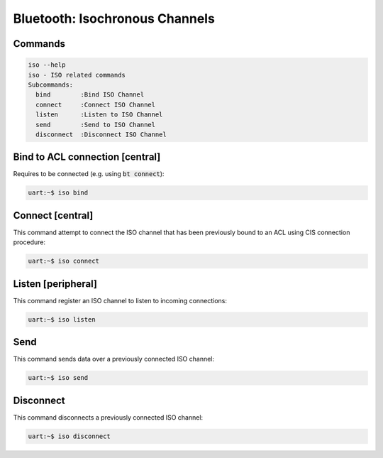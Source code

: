 Bluetooth: Isochronous Channels
###############################

Commands
********

.. code-block:: console

   iso --help
   iso - ISO related commands
   Subcommands:
     bind        :Bind ISO Channel
     connect     :Connect ISO Channel
     listen      :Listen to ISO Channel
     send        :Send to ISO Channel
     disconnect  :Disconnect ISO Channel

Bind to ACL connection [central]
********************************

Requires to be connected (e.g. using :code:`bt connect`):

.. code-block:: console

   uart:~$ iso bind

Connect [central]
*****************

This command attempt to connect the ISO channel that has been previously
bound to an ACL using CIS connection procedure:

.. code-block:: console

   uart:~$ iso connect

Listen [peripheral]
*******************

This command register an ISO channel to listen to incoming connections:

.. code-block:: console

   uart:~$ iso listen

Send
****

This command sends data over a previously connected ISO channel:

.. code-block:: console

   uart:~$ iso send

Disconnect
**********

This command disconnects a previously connected ISO channel:

.. code-block:: console

   uart:~$ iso disconnect
